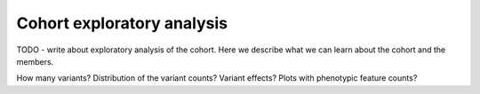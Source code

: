 .. _cohort-exploratory:

===========================
Cohort exploratory analysis
===========================

TODO - write about exploratory analysis of the cohort. Here we describe what we can learn about the cohort
and the members.

How many variants? Distribution of the variant counts? Variant effects? Plots with phenotypic feature counts?

